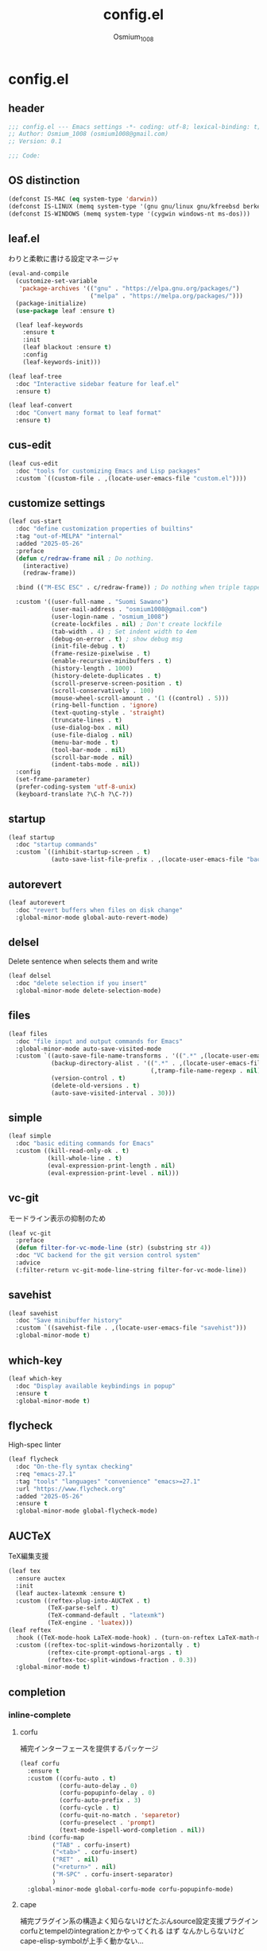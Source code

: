 #+title: config.el
#+AUTHOR: Osmium_1008
#+STARTUP: show2levels

* config.el
** header

#+begin_src emacs-lisp :tangle lisp/config.el
  ;;; config.el --- Emacs settings -*- coding: utf-8; lexical-binding: t; -*-
  ;; Author: Osmium_1008 (osmium1008@gmail.com)
  ;; Version: 0.1

  ;;; Code:
#+end_src

** OS distinction

#+begin_src emacs-lisp :tangle lisp/config.el
  (defconst IS-MAC (eq system-type 'darwin))
  (defconst IS-LINUX (memq system-type '(gnu gnu/linux gnu/kfreebsd berkeley-unix)))
  (defconst IS-WINDOWS (memq system-type '(cygwin windows-nt ms-dos)))
#+end_src

** leaf.el
わりと柔軟に書ける設定マネージャ

#+begin_src emacs-lisp :tangle lisp/config.el
  (eval-and-compile
    (customize-set-variable
     'package-archives '(("gnu" . "https://elpa.gnu.org/packages/")
                         ("melpa" . "https://melpa.org/packages/")))
    (package-initialize)
    (use-package leaf :ensure t)

    (leaf leaf-keywords
      :ensure t
      :init
      (leaf blackout :ensure t)
      :config
      (leaf-keywords-init)))

  (leaf leaf-tree
    :doc "Interactive sidebar feature for leaf.el"
    :ensure t)

  (leaf leaf-convert
    :doc "Convert many format to leaf format"
    :ensure t)
#+end_src

** cus-edit
#+begin_src emacs-lisp :tangle lisp/config.el
  (leaf cus-edit
    :doc "tools for customizing Emacs and Lisp packages"
    :custom `((custom-file . ,(locate-user-emacs-file "custom.el"))))
#+end_src

** customize settings
#+begin_src emacs-lisp :tangle lisp/config.el
  (leaf cus-start
    :doc "define customization properties of builtins"
    :tag "out-of-MELPA" "internal"
    :added "2025-05-26"
    :preface
    (defun c/redraw-frame nil ; Do nothing.
      (interactive)
      (redraw-frame))

    :bind (("M-ESC ESC" . c/redraw-frame)) ; Do nothing when triple tapped ESC.

    :custom '((user-full-name . "Suomi Sawano")
              (user-mail-address . "osmium1008@gmail.com")
              (user-login-name . "osmium_1008")
              (create-lockfiles . nil) ; Don't create lockfile
              (tab-width . 4) ; Set indent width to 4em
              (debug-on-error . t) ; show debug msg
              (init-file-debug . t)
              (frame-resize-pixelwise . t) 
              (enable-recursive-minibuffers . t)
              (history-length . 1000)
              (history-delete-duplicates . t)
              (scroll-preserve-screen-position . t)
              (scroll-conservatively . 100)
              (mouse-wheel-scroll-amount . '(1 ((control) . 5)))
              (ring-bell-function . 'ignore)
              (text-quoting-style . 'straight)
              (truncate-lines . t)
              (use-dialog-box . nil)
              (use-file-dialog . nil)
              (menu-bar-mode . t)
              (tool-bar-mode . nil)
              (scroll-bar-mode . nil)
              (indent-tabs-mode . nil))
    :config
    (set-frame-parameter)
    (prefer-coding-system 'utf-8-unix)
    (keyboard-translate ?\C-h ?\C-?))
#+end_src

** startup
#+begin_src emacs-lisp :tangle lisp/config.el
  (leaf startup
    :doc "startup commands"
    :custom `((inhibit-startup-screen . t)
              (auto-save-list-file-prefix . ,(locate-user-emacs-file "backup/.saves-"))))
#+end_src

** autorevert

#+begin_src emacs-lisp :tangle lisp/config.el
  (leaf autorevert
    :doc "revert buffers when files on disk change"
    :global-minor-mode global-auto-revert-mode)
#+end_src

** delsel
Delete sentence when selects them and write

#+begin_src emacs-lisp :tangle lisp/config.el
  (leaf delsel
    :doc "delete selection if you insert"
    :global-minor-mode delete-selection-mode)
#+end_src

** files

#+begin_src emacs-lisp :tangle lisp/config.el
  (leaf files
    :doc "file input and output commands for Emacs"
    :global-minor-mode auto-save-visited-mode
    :custom `((auto-save-file-name-transforms . '((".*" ,(locate-user-emacs-file "backup/") t)))
              (backup-directory-alist . '((".*" . ,(locate-user-emacs-file "backup"))
                                          (,tramp-file-name-regexp . nil)))
              (version-control . t)
              (delete-old-versions . t)
              (auto-save-visited-interval . 30)))
#+end_src

** simple

#+begin_src emacs-lisp :tangle lisp/config.el
  (leaf simple
    :doc "basic editing commands for Emacs"
    :custom ((kill-read-only-ok . t)
             (kill-whole-line . t)
             (eval-expression-print-length . nil)
             (eval-expression-print-level . nil)))
#+end_src
** vc-git
モードライン表示の抑制のため
#+begin_src emacs-lisp :tangle lisp/config.el
  (leaf vc-git
    :preface
    (defun filter-for-vc-mode-line (str) (substring str 4))
    :doc "VC backend for the git version control system"
    :advice
    (:filter-return vc-git-mode-line-string filter-for-vc-mode-line))
#+end_src
** savehist
#+begin_src emacs-lisp :tangle lisp/config.el
  (leaf savehist
    :doc "Save minibuffer history"
    :custom `((savehist-file . ,(locate-user-emacs-file "savehist")))
    :global-minor-mode t)
#+end_src

** which-key
#+begin_src emacs-lisp :tangle lisp/config.el
  (leaf which-key
    :doc "Display available keybindings in popup"
    :ensure t
    :global-minor-mode t)
#+end_src

** flycheck
High-spec linter

#+begin_src emacs-lisp :tangle lisp/config.el
  (leaf flycheck
    :doc "On-the-fly syntax checking"
    :req "emacs-27.1"
    :tag "tools" "languages" "convenience" "emacs>=27.1"
    :url "https://www.flycheck.org"
    :added "2025-05-26"
    :ensure t
    :global-minor-mode global-flycheck-mode)
#+end_src
** AUCTeX
TeX編集支援
#+begin_src emacs-lisp :tangle lisp/config.el
      (leaf tex
        :ensure auctex
        :init
        (leaf auctex-latexmk :ensure t)
        :custom ((reftex-plug-into-AUCTeX . t)
                 (TeX-parse-self . t)
                 (TeX-command-default . "latexmk")
                 (TeX-engine . 'luatex)))
      (leaf reftex
        :hook ((TeX-mode-hook LaTeX-mode-hook) . (turn-on-reftex LaTeX-math-mode outline-minor-mode TeX-source-correlate-mode auctex-latexmk-setup TeX-PDF-mode))
        :custom ((reftex-toc-split-windows-horizontally . t)
                 (reftex-cite-prompt-optional-args . t)
                 (reftex-toc-split-windows-fraction . 0.3))
        :global-minor-mode t)
#+end_src
** completion
*** inline-complete
**** corfu
補完インターフェースを提供するパッケージ
#+begin_src emacs-lisp :tangle lisp/config.el
  (leaf corfu
    :ensure t
    :custom ((corfu-auto . t)
             (corfu-auto-delay . 0)
             (corfu-popupinfo-delay . 0)
             (corfu-auto-prefix . 3)
             (corfu-cycle . t)
             (corfu-quit-no-match . 'separetor)
             (corfu-preselect . 'prompt)
             (text-mode-ispell-word-completion . nil))
    :bind (corfu-map
           ("TAB" . corfu-insert)
           ("<tab>" . corfu-insert)
           ("RET" . nil)
           ("<return>" . nil)
           ("M-SPC" . corfu-insert-separator)
           )
    :global-minor-mode global-corfu-mode corfu-popupinfo-mode)

#+end_src
**** cape
補完プラグイン系の構造よく知らないけどたぶんsource設定支援プラグイン
corfuとtempelのintegrationとかやってくれる はず
なんかしらないけどcape-elisp-symbolが上手く動かない...
#+begin_src emacs-lisp :tangle lisp/config.el
  (leaf cape
    :ensure t
    :custom
    ((cape-dabbrev-check-other-buffers . nil))
    :config
    (setopt completion-at-point-functions (list
                                           (cape-capf-noninterruptible
                                            (cape-capf-buster
                                             (cape-capf-properties
                                              (cape-capf-super ;; 補完候補を結合
                                               #'tempel-complete
                                               #'cape-elisp-block
                                               #'cape-file
                                               #'cape-keyword
                                               #'cape-dabbrev
                                               #'cape-abbrev)
                                              :sort t
                                              :exclusive 'no)))))
    (add-hook 'eglot--managed-mode-hook (lambda ()
                                         (setq-local
                                          completion-at-point-functions
                                          (list
                                           (cape-capf-noninterruptible
                                            (cape-capf-buster
                                             (cape-capf-properties
                                              (cape-capf-super ;; 補完候補を結合
                                               #'tempel-complete
                                               #'eglot-completion-at-point
                                               #'cape-keyword
                                               #'cape-dabbrev
                                               #'cape-abbrev)
                                              :sort t
                                              :exclusive 'no)))))))
    )
#+end_src
**** tempel
便利スニペット集
#+begin_src emacs-lisp :tangle lisp/config.el
  (leaf tempel :ensure t)
  (leaf tempel-collection :ensure t :after tempel)
#+end_src
*** lsp
**** eglot
軽量なLSPクライアント
#+begin_src emacs-lisp :tangle lisp/config.el
  (leaf eglot
    :custom ((eglot-echo-area-use-multiline-p . nil))
    :require t
    :hook (((TeX-mode-hook LaTeX-mode-hook) . eglot-ensure))
    :config
    (delete (assoc '(tex-mode context-mode texinfo-mode bibtex-mode)
                   eglot-server-programs)
            eglot-server-programs)
    (add-to-list 'eglot-server-programs
                 '((latex-mode tex-mode context-mode
                               texinfo-mode bibtex-mode)
                   . ("texlab"))))
  (leaf eglot-booster
    :when (executable-find "emacs-lsp-booster")
    :after eglot
    :vc ( :url "https://github.com/jdtsmith/eglot-booster")
    :global-minor-mode t)
#+end_src
*** matcher
**** orderless
あいまい検索
#+begin_src emacs-lisp :tangle lisp/config.el
  (leaf orderless
    :doc "Completion style for matching regexps in any order"
    :ensure t
    :after corfu
    :custom ((completion-styles . '(orderless basic))
             (completion-category-defaults . nil)
             (completion-category-overrides . '((file (styles partial-completion))))))
#+end_src
**** prescient
賢く並べ替え
#+begin_src emacs-lisp :tangle lisp/config.el
  (leaf prescient
    :ensure t
    :custom ((prescient-aggressive-file-save . t))
    :global-minor-mode prescient-persist-mode)
  (leaf corfu-prescient
    :ensure t
    :after corfu
    :custom ((corfu-prescient-enable-filtering . nil))
    :global-minor-mode corfu-prescient-mode)
#+end_src
** puni
Autoclose parenthesis

#+begin_src emacs-lisp :tangle lisp/config.el
  (leaf puni
    :doc "Parentheses Universalistic"
    :req "emacs-26.1"
    :tag "tools" "lisp" "convenience" "emacs>=26.1"
    :url "https://github.com/AmaiKinono/puni"
    :added "2025-05-26"
    :ensure t
    :global-minor-mode puni-global-mode
    :config
    (leaf elec-pair
      :doc "Automatic parenthesis pairing"
      :global-minor-mode electric-pair-mode))
#+end_src
** vundo
安全なUndo らしい

#+begin_src emacs-lisp :tangle lisp/config.el
  (leaf vundo
    :ensure t
    :bind (("C-x u" . vundo)
           ("C-/" . undo-only)
           ("C-?" . undo-redo))
    :custom (vundo-window-max-height . 10))
#+end_src
** appearances
*** font

#+begin_src emacs-lisp :tangle lisp/config.el
  (leaf font
    :added "2025-05-26"
    :config
    (leaf nerd-icons :ensure t)
    (let* ((family "UDEV Gothic NFLG")
           (fontspec (font-spec :family family :weight 'normal)))
      (set-face-attribute 'default nil :family family :height 130)
      (set-fontset-font nil 'ascii fontspec nil 'append)
      (set-fontset-font nil 'japanese-jisx0208 fontspec nil 'append)))
#+end_src
*** nerdfont
はい
#+begin_src emacs-lisp :tangle lisp/config.el
  (leaf nerd-icons
    :ensure t
    :custom ((nerd-icons-font-family . "UDEV Gothic NFLG")))
#+end_src
**** nerd-icons-corfu
corfuに対してiconを表示してあげる
#+begin_src emacs-lisp :tangle lisp/config.el
  (leaf nerd-icons-corfu
    :ensure t
    :after nerd-icons corfu
    :config
    (add-to-list 'corfu-margin-formatters #'nerd-icons-corfu-formatter))
#+end_src
*** full-screen

#+begin_src emacs-lisp :tangle lisp/config.el
  (add-hook 'window-setup-hook
            (lambda ()
              (set-frame-parameter nil 'fullscreen 'maximized)))
#+end_src

*** color-theme

#+begin_src emacs-lisp :tangle lisp/config.el
  (leaf ef-themes
    :doc "customizable theme set"
    :ensure t
    :config
    (ef-themes-select 'ef-frost))
#+end_src

*** Moody

#+begin_src emacs-lisp :tangle lisp/config.el
  (leaf moody
    :doc "Tabs and ribbons for the mode line"
    :req "emacs-26.1" "compat-30.0.1.0"
    :tag "faces" "emacs>=26.1"
    :url "https://github.com/tarsius/moody"
    :added "2025-05-26"
    :ensure t
    :config
    (moody-replace-mode-line-front-space)
    (moody-replace-mode-line-buffer-identification)
    (moody-replace-vc-mode))
#+End_src

*** Minions

#+begin_src emacs-lisp :tangle lisp/config.el
  (leaf minions
    :doc "simplify minor mode display"
    :ensure t
    :global-minor-mode minions-mode)
#+end_src
*** mlscroll
モードラインにスクロールバーを表示してくれる モードラインがなんとなく寂しいので入れるだけ入れておく
#+begin_src emacs-lisp :tangle lisp/config.el
  (leaf mlscroll
    :ensure t
    :custom ((mlscroll-width-chars . 12))
    :global-minor-mode mlscroll-mode)
#+end_src
*** hl-line
Highlighting current line.

#+begin_src emacs-lisp :tangle lisp/config.el
  (leaf hl-line
    :doc "highlight current line"
    :global-minor-mode global-hl-line-mode)
#+end_src
*** posframe
補完フレームっぽいものを表示してくれる ddskk用に...

#+begin_src emacs-lisp :tangle lisp/config.el
  (leaf posframe :ensure t)
#+end_src
*** paren
Highlighting parenthesis.

#+begin_src emacs-lisp :tangle lisp/config.el
  (leaf paren
    :doc "highlight matching paren"
    :global-minor-mode show-paren-mode)
#+end_src
*** diff-hl
Gitとかの更新情報を持ってきて表示してくれる
#+begin_src emacs-lisp :tangle lisp/config.el
  (leaf diff-hl
    :ensure t
    :global-minor-mode global-diff-hl-mode diff-hl-flydiff-mode diff-hl-show-hunk-mouse-mode)
#+end_src
** org-mode
*** org
#+begin_src emacs-lisp :tangle lisp/config.el
  (leaf org
    :custom ((org-startup-indented . t)
             (org-indent-indentation-per-level . 4)
             (org-use-speed-commands . t)
             (org-startup-folded 'content)))
#+end_src

*** org-modern

#+begin_src emacs-lisp :tangle lisp/config.el
  (leaf org-modern
    :ensure t
    :custom ((org-modern-star . "Replace"))
    :global-minor-mode global-org-modern-mode)

  (leaf org-modern-indent
    :vc (:url "https://github.com/jdtsmith/org-modern-indent.git")
    :config
    (add-hook 'org-mode-hook #'org-modern-indent-mode 90))
#+end_src

** SKK
*** ddskk
こうしておけばひとまず普通に日本語が打てるようにはなる。
とりあえず標準のAZIKも有効化しておいた それなりには使える
なぜかconfigが発火していない気がするが... Afterも怪しいしどうなってるのやら...
customはskkeletonとかと同じ感じで打てるようにしてみている (本当に?)
#+begin_src emacs-lisp :tangle lisp/config.el
  (leaf ddskk
    :commands (skk-make-indicator-alist
               skk-mode-exit)
    :vc (:url "https://github.com/skk-dev/ddskk")
    :bind (("C-x C-j" . skk-mode)
           ("C-x j" . skk-mode)
           ("C-\\" . skk-mode))
    :init (defvar dired-bind-jump nil)
    :custom `((skk-server-host . "localhost")
              (skk-server-portnum . 1178)
              (skk-init-file . "")
              (skk-byte-compile-init-file . nil)
              (skk-latin-mode-string . "_@")
              (skk-hiragana-mode-string . "あ")
              (skk-katakana-mode-string . "ア")
              (skk-jisx0208-latin-mode-string . "Ａ")
              (skk-abbrev-mode-string . "aA")
              (default-input-method . "japanese-skk")
              (skk-preload . t)
              ;;(skk-show-mode-show . t) わりと不調の原因になっているので...
              ;;(skk-show-mode-style . 'tooltip) なにやら上手く動作しない
              (skk-henkan-strict-okuri-precedence . t)
              (skk-egg-like-newline . t)
              (skk-delete-implies-kakutei . nil)
              (skk-delete-okuri-when-quit . t)
              (skk-indicator-prefix . "SKK:[")
              (skk-indicator-suffix-func . #'(lambda (mode) "]:"))
              (skk-user-directory . ,(locate-user-emacs-file ".ddskk"))
              ;;(skk-use-azik . t)
              (skk-use-color-cursor . nil)
              (skk-indicator-use-cursor-color . nil)
              ;;(skk-auto-insert-paren . t) 手動入力がバグるので無効化
              (skk-isearch-mode-enable . nil)
              (skk-jisyo-code . 'utf-8-unix)
              (skk-azik-keyboard-type . 'us101)))
#+end_src

*** ddskk-posframe
posframeに変換候補を入れてくれるやつ after ddskkをすると上手く動かない なぜ?
#+begin_src emacs-lisp :tangle lisp/config.el
  (leaf ddskk-posframe
    :vc (:url "https://github.com/conao3/ddskk-posframe.el")
    :hook after-enable-theme-hook
    :custom ((ddskk-posframe-border-width . 2))
    :config
    (ef-themes-with-colors
      (custom-set-faces
       `(ddskk-posframe ((t :foreground ,fg-dim :background ,bg-dim)))
       `(ddskk-posframe-border ((t :background ,bg-alt)))))
    :global-minor-mode ddskk-posframe-mode)
#+end_src
*** custom-azik
AZIKをなんかいい感じに設定するための自作スクリプト 割と変な実装してる ちゃんとカタカナとかも変換できるので上出来
「っ」や「ん」なんかもしっかり送ってくれる
#+begin_src emacs-lisp :tangle lisp/config.el
  (leaf custom-azik
    :require t
    :hook skk-load-hook)
#+end_src
** footer

#+begin_src emacs-lisp :tangle lisp/config.el
  (provide 'config)
  ;;; config.el ends here
#+end_src
